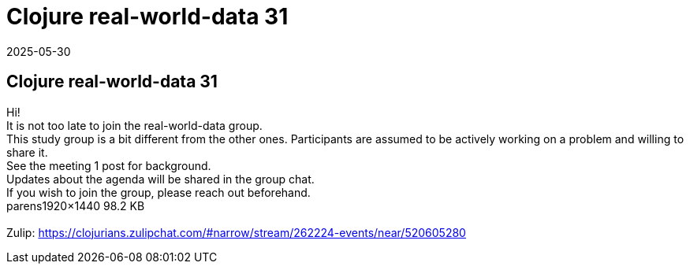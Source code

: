 = Clojure real-world-data 31
2025-05-30
:jbake-type: event
:jbake-edition: 
:jbake-link: https://clojureverse.org/t/clojure-real-world-data-31/11434
:jbake-location: online
:jbake-start: 2025-05-30
:jbake-end: 2025-05-30

== Clojure real-world-data 31

Hi! +
It is not too late to join the real-world-data group. +
This study group is a bit different from the other ones. Participants are assumed to be actively working on a problem and willing to share it. +
See the meeting 1 post for background. +
Updates about the agenda will be shared in the group chat. +
If you wish to join the group, please reach out beforehand.  +
parens1920&times;1440 98.2 KB +
 +
Zulip: https://clojurians.zulipchat.com/#narrow/stream/262224-events/near/520605280 +

